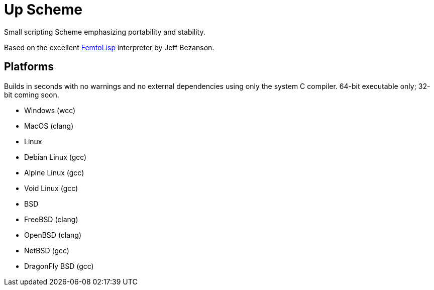 = Up Scheme

Small scripting Scheme emphasizing portability and stability.

Based on the excellent https://github.com/JeffBezanson/femtolisp/[FemtoLisp]
interpreter by Jeff Bezanson.

== Platforms

Builds in seconds with no warnings and no external dependencies using only the
system C compiler. 64-bit executable only; 32-bit coming soon.

* Windows (wcc)
* MacOS (clang)
* Linux
  * Debian Linux (gcc)
  * Alpine Linux (gcc)
  * Void Linux (gcc)
* BSD
  * FreeBSD (clang)
  * OpenBSD (clang)
  * NetBSD (gcc)
  * DragonFly BSD (gcc)
